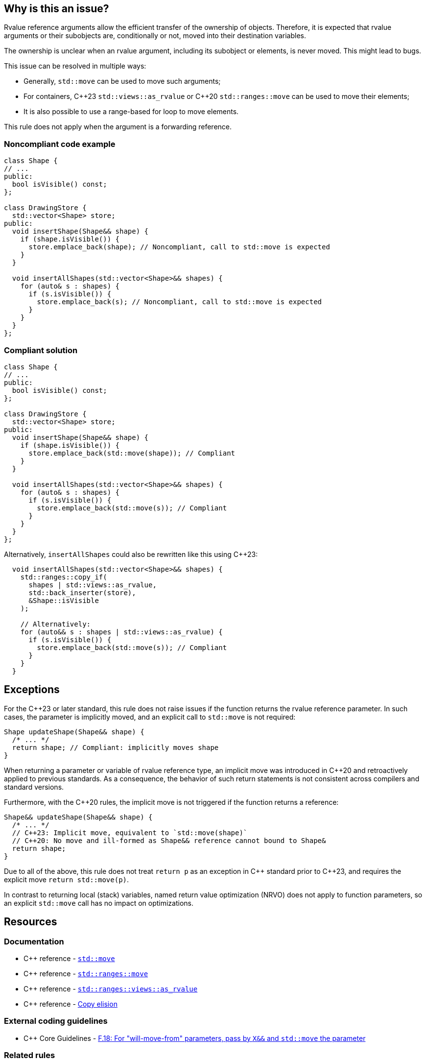 == Why is this an issue?

Rvalue reference arguments allow the efficient transfer of the ownership of objects.
Therefore, it is expected that rvalue arguments or their subobjects are, conditionally or not, moved into their destination variables.

The ownership is unclear when an rvalue argument, including its subobject or elements, is never moved.
This might lead to bugs.

This issue can be resolved in multiple ways:

// We do not mention std::move_backward or std::ranges::move_backward to keep things simple.
// Those functions are assumed to be less frequently needed.

* Generally, `std::move` can be used to move such arguments;
* For containers, {cpp}23 `std::views::as_rvalue` or {cpp}20 `std::ranges::move` can be used to move their elements;
* It is also possible to use a range-based for loop to move elements.

This rule does not apply when the argument is a forwarding reference.


=== Noncompliant code example

[source,cpp,diff-id=1,diff-type=noncompliant]
----
class Shape {
// ...
public:
  bool isVisible() const;
};

class DrawingStore {
  std::vector<Shape> store;
public:
  void insertShape(Shape&& shape) {
    if (shape.isVisible()) {
      store.emplace_back(shape); // Noncompliant, call to std::move is expected
    }
  }

  void insertAllShapes(std::vector<Shape>&& shapes) {
    for (auto& s : shapes) {
      if (s.isVisible()) {
        store.emplace_back(s); // Noncompliant, call to std::move is expected
      }
    }
  }
};
----


=== Compliant solution

[source,cpp,diff-id=1,diff-type=compliant]
----
class Shape {
// ...
public:
  bool isVisible() const;
};

class DrawingStore {
  std::vector<Shape> store;
public:
  void insertShape(Shape&& shape) {
    if (shape.isVisible()) {
      store.emplace_back(std::move(shape)); // Compliant
    }
  }

  void insertAllShapes(std::vector<Shape>&& shapes) {
    for (auto& s : shapes) {
      if (s.isVisible()) {
        store.emplace_back(std::move(s)); // Compliant
      }
    }
  }
};
----

Alternatively, `insertAllShapes` could also be rewritten like this using {cpp}23:

[source,cpp]
----
  void insertAllShapes(std::vector<Shape>&& shapes) {
    std::ranges::copy_if(
      shapes | std::views::as_rvalue,
      std::back_inserter(store),
      &Shape::isVisible
    );

    // Alternatively:
    for (auto&& s : shapes | std::views::as_rvalue) {
      if (s.isVisible()) {
        store.emplace_back(std::move(s)); // Compliant
      }
    }
  }
----

== Exceptions

For the {cpp}23 or later standard, this rule does not raise issues if the function returns the rvalue reference parameter.
In such cases, the parameter is implicitly moved, and an explicit call to `std::move` is not required:
[source,cpp]
----
Shape updateShape(Shape&& shape) {
  /* ... */
  return shape; // Compliant: implicitly moves shape
}
----

When returning a parameter or variable of rvalue reference type, an implicit move
was introduced in {cpp}20 and retroactively applied to previous standards.
As a consequence, the behavior of such return statements is not consistent across compilers
and standard versions.

Furthermore, with the {cpp}20 rules, the implicit move is not triggered if the function
returns a reference:
[source,cpp]
----
Shape&& updateShape(Shape&& shape) {
  /* ... */
  // C++23: Implicit move, equivalent to `std::move(shape)`
  // C++20: No move and ill-formed as Shape&& reference cannot bound to Shape&
  return shape;
}
----

Due to all of the above, this rule does not treat `return p` as an exception in {cpp} standard prior to {cpp}23,
and requires the explicit move `return std::move(p)`.

In contrast to returning local (stack) variables, named return value optimization (NRVO)
does not apply to function parameters, so an explicit `std::move` call has no impact on optimizations.


== Resources

=== Documentation

// Not linking to the _backward versions, to the std::move(start, end, result) overload,
// or std::make_move_iterator function to keep the number of links manageable.

* {cpp} reference - https://en.cppreference.com/w/cpp/utility/move[`std::move`]
* {cpp} reference - https://en.cppreference.com/w/cpp/algorithm/ranges/move[`std::ranges::move`]
* {cpp} reference - https://en.cppreference.com/w/cpp/ranges/as_rvalue_view[`std::ranges::views::as_rvalue`]
* {cpp} reference - https://en.cppreference.com/w/cpp/language/copy_elision[Copy elision]

=== External coding guidelines

* {cpp} Core Guidelines - https://github.com/isocpp/CppCoreGuidelines/blob/e49158a/CppCoreGuidelines.md#f18-for-will-move-from-parameters-pass-by-x-and-stdmove-the-parameter[F.18: For "will-move-from" parameters, pass by `X&&` and `std::move` the parameter]

=== Related rules

* S6352 - The return value of "std::move" should be used in a function
* S5417 - "std::move" and "std::forward" should not be confused


ifdef::env-github,rspecator-view[]

'''
== Implementation Specification
(visible only on this page)

=== Message

"std::move" is never called on this rvalue reference argument.


'''
== Comments And Links
(visible only on this page)

=== relates to: S5272

endif::env-github,rspecator-view[]
